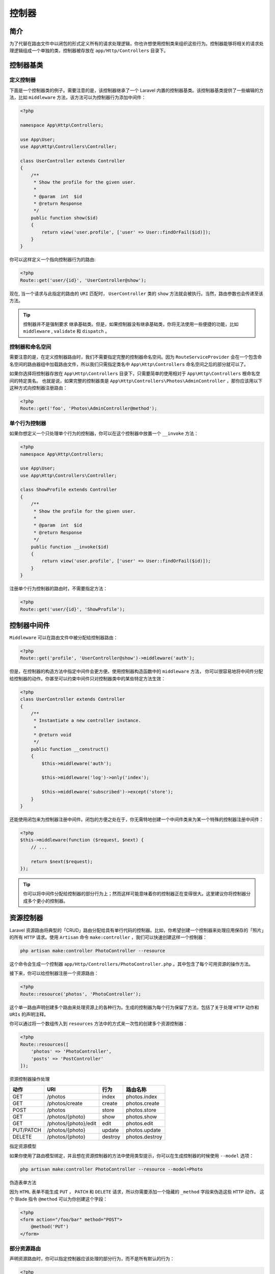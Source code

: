 =======
控制器
=======


简介
====
为了代替在路由文件中以闭包的形式定义所有的请求处理逻辑，你也许想使用控制类来组织这些行为。控制器能够将相关的请求处理逻辑组成一个单独的类，控制器被存放在 ``app/Http/Controllers`` 目录下。


控制器基类
==========
定义控制器
----------
下面是一个控制器类的例子。需要注意的是，该控制器继承了一个 Laravel 内置的控制器基类。该控制器基类提供了一些编辑的方法，比如 ``middleware`` 方法，该方法可以为控制器行为添加中间件：

.. code-block:: php

    <?php

    namespace App\Http\Controllers;

    use App\User;
    use App\Http\Controllers\Controller;

    class UserController extends Controller
    {
        /**
         * Show the profile for the given user.
         *
         * @param  int  $id
         * @return Response
         */
        public function show($id)
        {
            return view('user.profile', ['user' => User::findOrFail($id)]);
        }
    }

你可以这样定义一个指向控制器行为的路由:

.. code-block:: php

    <?php
    Route::get('user/{id}', 'UserController@show');

现在, 当一个请求与此指定的路由的 ``URI`` 匹配时， ``UserController`` 类的 ``show`` 方法就会被执行。当然，路由参数也会传递至该方法。

.. tip:: 控制器并不是强制要求 继承基础类。但是，如果控制器没有继承基础类，你将无法使用一些便捷的功能，比如 ``middleware`` ,  ``validate`` 和 ``dispatch`` 。

控制器和命名空间
----------------
需要注意的是，在定义控制器路由时，我们不需要指定完整的控制器命名空间。因为 ``RouteServiceProvider`` 会在一个包含命名空间的路由器组中加载路由文件，所以我们只需指定类名中 ``App\Http\Controllers`` 命名空间之后的部分就可以了。

如果你选择将控制器存放在 ``App\Http\Controllers`` 目录下，只需要简单的使用相对于 ``App\Http\Controllers`` 根命名空间的特定类名。 也就是说，如果完整的控制器类是 ``App\Http\Controllers\Photos\AdminController`` ，那你应该用以下这种方式向控制器注册路由：

.. code-block:: php

    <?php
    Route::get('foo', 'Photos\AdminController@method');

单个行为控制器
--------------
如果你想定义一个只处理单个行为的控制器，你可以在这个控制器中放置一个 ``__invoke`` 方法：

.. code-block:: php

    <?php
    namespace App\Http\Controllers;

    use App\User;
    use App\Http\Controllers\Controller;

    class ShowProfile extends Controller
    {
        /**
         * Show the profile for the given user.
         *
         * @param  int  $id
         * @return Response
         */
        public function __invoke($id)
        {
            return view('user.profile', ['user' => User::findOrFail($id)]);
        }
    }

注册单个行为控制器的路由时，不需要指定方法：

.. code-block:: php

    <?php
    Route::get('user/{id}', 'ShowProfile');

控制器中间件
============
``Middleware`` 可以在路由文件中被分配给控制器路由：

.. code-block:: php

    <?php
    Route::get('profile', 'UserController@show')->middleware('auth');

但是，在控制器的构造方法中指定中间件会更方便。使用控制器构造函数中的 ``middleware`` 方法， 你可以很容易地将中间件分配给控制器的动作。你甚至可以约束中间件只对控制器类中的某些特定方法生效：

.. code-block:: php

    <?php
    class UserController extends Controller
    {
        /**
         * Instantiate a new controller instance.
         *
         * @return void
         */
        public function __construct()
        {
            $this->middleware('auth');

            $this->middleware('log')->only('index');

            $this->middleware('subscribed')->except('store');
        }
    }

还能使用闭包来为控制器注册中间件。闭包的方便之处在于，你无需特地创建一个中间件类来为某一个特殊的控制器注册中间件：

.. code-block:: php

    <?php
    $this->middleware(function ($request, $next) {
        // ...

        return $next($request);
    });

.. tip:: 你可以将中间件分配给控制器的部分行为上；然而这样可能意味着你的控制器正在变得很大。这里建议你将控制器分成多个更小的控制器。

资源控制器
==========
Laravel 资源路由将典型的「CRUD」路由分配给具有单行代码的控制器。比如，你希望创建一个控制器来处理应用保存的「照片」的所有 ``HTTP`` 请求。使用 ``Artisan`` 命令 ``make:controller`` ，我们可以快速创建这样一个控制器：

.. code-block:: shell

    php artisan make:controller PhotoController --resource

这个命令会生成一个控制器 ``app/Http/Controllers/PhotoController.php`` 。其中包含了每个可用资源的操作方法。

接下来，你可以给控制器注册一个资源路由：

.. code-block:: php

    <?php
    Route::resource('photos', 'PhotoController');

这个单一路由声明创建多个路由来处理资源上的各种行为。生成的控制器为每个行为保留了方法，包括了关于处理 ``HTTP`` 动作和 ``URIs`` 的声明注释。

你可以通过将一个数组传入到 ``resources`` 方法中的方式来一次性的创建多个资源控制器：

.. code-block:: php

    <?php
    Route::resources([
        'photos' => 'PhotoController',
        'posts' => 'PostController'
    ]);

资源控制器操作处理

+-----------+----------------------+---------+----------------+
| 动作      | URI                  | 行为    | 路由名称       |
+===========+======================+=========+================+
| GET       | /photos              | index   | photos.index   |
+-----------+----------------------+---------+----------------+
| GET       | /photos/create       | create  | photos.create  |
+-----------+----------------------+---------+----------------+
| POST      | /photos              | store   | photos.store   |
+-----------+----------------------+---------+----------------+
| GET       | /photos/{photo}      | show    | photos.show    |
+-----------+----------------------+---------+----------------+
| GET       | /photos/{photo}/edit | edit    | photos.edit    |
+-----------+----------------------+---------+----------------+
| PUT/PATCH | /photos/{photo}      | update  | photos.update  |
+-----------+----------------------+---------+----------------+
| DELETE    | /photos/{photo}      | destroy | photos.destroy |
+-----------+----------------------+---------+----------------+

指定资源模型

如果你使用了路由模型绑定，并且想在资源控制器的方法中使用类型提示，你可以在生成控制器的时候使用 ``--model`` 选项：

.. code-block:: shell

    php artisan make:controller PhotoController --resource --model=Photo

伪造表单方法

因为 ``HTML`` 表单不能生成 ``PUT`` ， ``PATCH`` 和 ``DELETE`` 请求，所以你需要添加一个隐藏的 ``_method`` 字段来伪造这些 ``HTTP`` 动作。 这个 Blade 指令 ``@method`` 可以为你创建这个字段：

.. code-block:: php

    <?php
    <form action="/foo/bar" method="POST">
        @method('PUT')
    </form>

部分资源路由
------------
声明资源路由时，你可以指定控制器应该处理的部分行为，而不是所有默认的行为：

.. code-block:: php

    <?php
    Route::resource('photos', 'PhotoController', ['only' => [
        'index', 'show'
    ]]);

    Route::resource('photos', 'PhotoController', ['except' => [
        'create', 'store', 'update', 'destroy'
    ]]);

API 资源路由
^^^^^^^^^^^^
当声明用于 ``APIs`` 的资源路由时，通常需要排除显示 ``HTML`` 模板的路由， 如 ``create`` 和 ``edit`` 。 为了方便起见，你可以使用 ``apiResource`` 方法自动排除这两个路由：

.. code-block:: php

    <?php
    Route::apiResource('photos', 'PhotoController');

你可以通过传递一个数组给 ``apiResources`` 方法的方式来一次性注册多个 ``API`` 资源控制器：

.. code-block:: php

    <?php
    Route::apiResources([
        'photos' => 'PhotoController',
        'posts' => 'PostController'
    ]);

为了快速生成一个不包含 ``create`` 和 ``edit`` 方法的API资源控制器，可以在执行 ``make:controller`` 命令时加上 ``--api`` 选项：

.. code-block:: shell

    php artisan make:controller API/PhotoController --api

命名资源路由
------------
默认情况下，所有的资源控制器行为都有一个路由名称。 但是，你可以传入一个 ``names`` 数组来覆盖这些名称：

.. code-block:: php

    <?php
    Route::resource('photos', 'PhotoController', ['names' => [
        'create' => 'photos.build' // 默认photos.create被替换为photos.build
    ]]);

命名资源路由参数
----------------
默认情况下， ``Route::resource`` 会根据资源名称的「单数」形式创建资源路由的路由参数。 你可以在选项数组中传入 ``parameters`` 参数来轻松地覆盖每个资源。 ``parameters`` 数组应当是一个资源名称和参数名称的关联数组：

.. code-block:: php

    <?php
    Route::resource('user', 'AdminUserController', ['parameters' => [
        'user' => 'admin_user'
    ]]);

上例将会为资源的 ``show`` 路由生成如下的 ``URI`` ：

.. code-block:: shell

    /user/{admin_user}

本地化资源 URIs
---------------
默认情况下， ``Route::resource`` 将会使用英文动词来创建资源 ``URI`` 。如果你需要本地化 ``create`` 和 ``edit`` 行为动作名，你可以在 ``AppServiceProvider`` 的 ``boot`` 方法中使用 ``Route::resourceVerbs`` 方法实现 ：

.. code-block:: php

    <?php
    use Illuminate\Support\Facades\Route;

    /**
     * Bootstrap any application services.
     *
     * @return void
     */
    public function boot()
    {
        Route::resourceVerbs([
            'create' => 'crear',
            'edit' => 'editar',
        ]);
    }

一旦动作被自定义后，像 ``Route::resource('fotos', 'PhotoController')`` 这样注册的资源路由将会产生如下的 ``URI`` ：

.. code-block:: shell

    /fotos/crear

    /fotos/{foto}/editar

补充资源控制器
--------------
如果你想为一个资源控制器在默认的资源路由之外增加额外的路由，你应该在调用 ``Route::resource`` 之前定义这些路由。否则由 ``resource`` 方法定义的路由可能会无意中优先于你补充的路由：

.. code-block:: php

    <?php
    Route::get('photos/popular', 'PhotoController@method');

    Route::resource('photos', 'PhotoController');

.. tip:: 记住保持控制器的专一性。如果你发现需要典型的资源操作之外的方法，可以考虑将你的控制器分成两个更小的控制器。

依赖注入 & 控制器
=================
构造函数注入
------------
Laravel 使用 服务容器 来解析所有的控制器。因此，你可以在控制器的构造函数中使用类型提示需要的依赖项，而声明的依赖项会自动解析并注入控制器实例中：

.. code-block:: php

    <?php

    namespace App\Http\Controllers;

    use App\Repositories\UserRepository;

    class UserController extends Controller
    {
        /**
         * 用户 repository 实例。
         */
        protected $users;

        /**
         * 创建一个新的控制器实例。
         *
         * @param  UserRepository  $users
         * @return void
         */
        public function __construct(UserRepository $users)
        {
            $this->users = $users;
        }
    }

当然，你也可以类型提示任何 Laravel 契约，只要它能被解析。根据你的应用，将你的依赖项注入控制器能提供更好的可测试性。

方法注入
--------
除了构造函数注入之外，你还可以在控制器方法中类型提示依赖项。 最常见的用法就是将 ``Illuminate\Http\Request`` 实例注入到控制器方法中：

.. code-block:: php

    <?php
    namespace App\Http\Controllers;

    use Illuminate\Http\Request;

    class UserController extends Controller
    {
        /**
         * 保存一个新用户
         *
         * @param  Request  $request
         * @return Response
         */
        public function store(Request $request)
        {
            $name = $request->name;

            //
        }
    }

如果你的控制器方法还需要从路由参数中获取输入内容，只需要在其他依赖项后列出路由参数即可。比如，如果你的路由是这样定义的：

.. code-block:: php

    <?php
    Route::put('user/{id}', 'UserController@update');

你还可以类型提示 ``Illuminate\Http\Request`` 并通过定义控制器方法获取 ``id`` 参数，如下所示：

.. code-block:: php

    <?php

    namespace App\Http\Controllers;

    use Illuminate\Http\Request;

    class UserController extends Controller
    {
        /**
         * 更新给定用户的信息。
         *
         * @param  Request  $request
         * @param  string  $id
         * @return Response
         */
        public function update(Request $request, $id)
        {
            //
        }
    }

__call方法
==========
和普通类一样，若控制器中没有对应 ``classname@method`` 中的 ``method`` ,则会调用类的 ``__call`` 函数。





